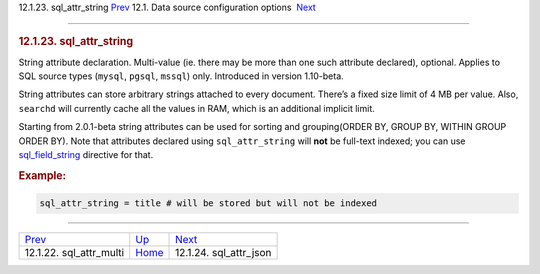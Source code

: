 .. raw:: html

   <div class="navheader">

12.1.23. sql\_attr\_string
`Prev <conf-sql-attr-multi.html>`__ 
12.1. Data source configuration options
 `Next <conf-sql-attr-json.html>`__

--------------

.. raw:: html

   </div>

.. raw:: html

   <div class="sect2">

.. raw:: html

   <div class="titlepage">

.. raw:: html

   <div>

.. raw:: html

   <div>

.. rubric:: 12.1.23. sql\_attr\_string
   :name: sql_attr_string
   :class: title

.. raw:: html

   </div>

.. raw:: html

   </div>

.. raw:: html

   </div>

String attribute declaration. Multi-value (ie. there may be more than
one such attribute declared), optional. Applies to SQL source types
(``mysql``, ``pgsql``, ``mssql``) only. Introduced in version 1.10-beta.

String attributes can store arbitrary strings attached to every
document. There’s a fixed size limit of 4 MB per value. Also,
``searchd`` will currently cache all the values in RAM, which is an
additional implicit limit.

Starting from 2.0.1-beta string attributes can be used for sorting and
grouping(ORDER BY, GROUP BY, WITHIN GROUP ORDER BY). Note that
attributes declared using ``sql_attr_string`` will **not** be full-text
indexed; you can use `sql\_field\_string <conf-sql-field-string.html>`__
directive for that.

.. rubric:: Example:
   :name: example

.. code:: programlisting

    sql_attr_string = title # will be stored but will not be indexed

.. raw:: html

   </div>

.. raw:: html

   <div class="navfooter">

--------------

+----------------------------------------+----------------------------------+---------------------------------------+
| `Prev <conf-sql-attr-multi.html>`__    | `Up <confgroup-source.html>`__   |  `Next <conf-sql-attr-json.html>`__   |
+----------------------------------------+----------------------------------+---------------------------------------+
| 12.1.22. sql\_attr\_multi              | `Home <index.html>`__            |  12.1.24. sql\_attr\_json             |
+----------------------------------------+----------------------------------+---------------------------------------+

.. raw:: html

   </div>
